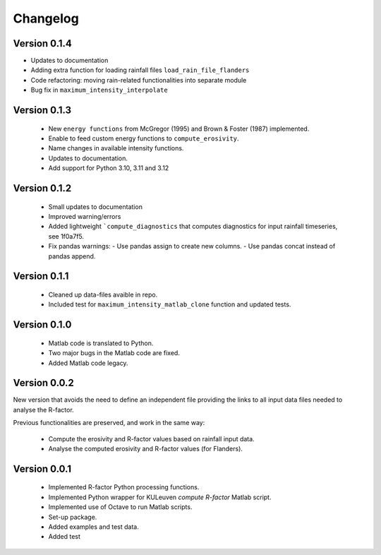 =========
Changelog
=========

Version 0.1.4
=============
- Updates to documentation
- Adding extra function for loading rainfall files ``load_rain_file_flanders``
- Code refactoring: moving rain-related functionalities into separate module
- Bug fix in ``maximum_intensity_interpolate``

Version 0.1.3
=============
 - New ``energy functions`` from McGregor (1995) and Brown & Foster (1987)  implemented.
 - Enable to feed custom energy functions to ``compute_erosivity``.
 - Name changes in available intensity functions.
 - Updates to documentation.
 - Add support for Python 3.10, 3.11 and 3.12

Version 0.1.2
=============
 - Small updates to documentation
 - Improved warning/errors
 - Added lightweight ```compute_diagnostics`` that computes diagnostics for input
   rainfall timeseries, see 1f0a7f5.
 - Fix pandas warnings:
   - Use pandas assign to create new columns.
   - Use pandas concat instead of pandas append.

Version 0.1.1
=============
 - Cleaned up data-files avaible in repo.
 - Included test for ``maximum_intensity_matlab_clone`` function and updated
   tests.

Version 0.1.0
=============
 - Matlab code is translated to Python.
 - Two major bugs in the Matlab code are fixed.
 - Added Matlab code legacy.

Version 0.0.2
=============
New version that avoids the need to define an independent file providing the
links to all input data files needed to analyse the R-factor.

Previous functionalities are preserved, and work in the same way:

 - Compute the erosivity and R-factor values based on rainfall input data.
 - Analyse the computed erosivity and R-factor values (for Flanders).

Version 0.0.1
=============
 - Implemented R-factor Python processing functions.
 - Implemented Python wrapper for KULeuven `compute R-factor` Matlab script.
 - Implemented use of Octave to run Matlab scripts.
 - Set-up package.
 - Added examples and test data.
 - Added test
